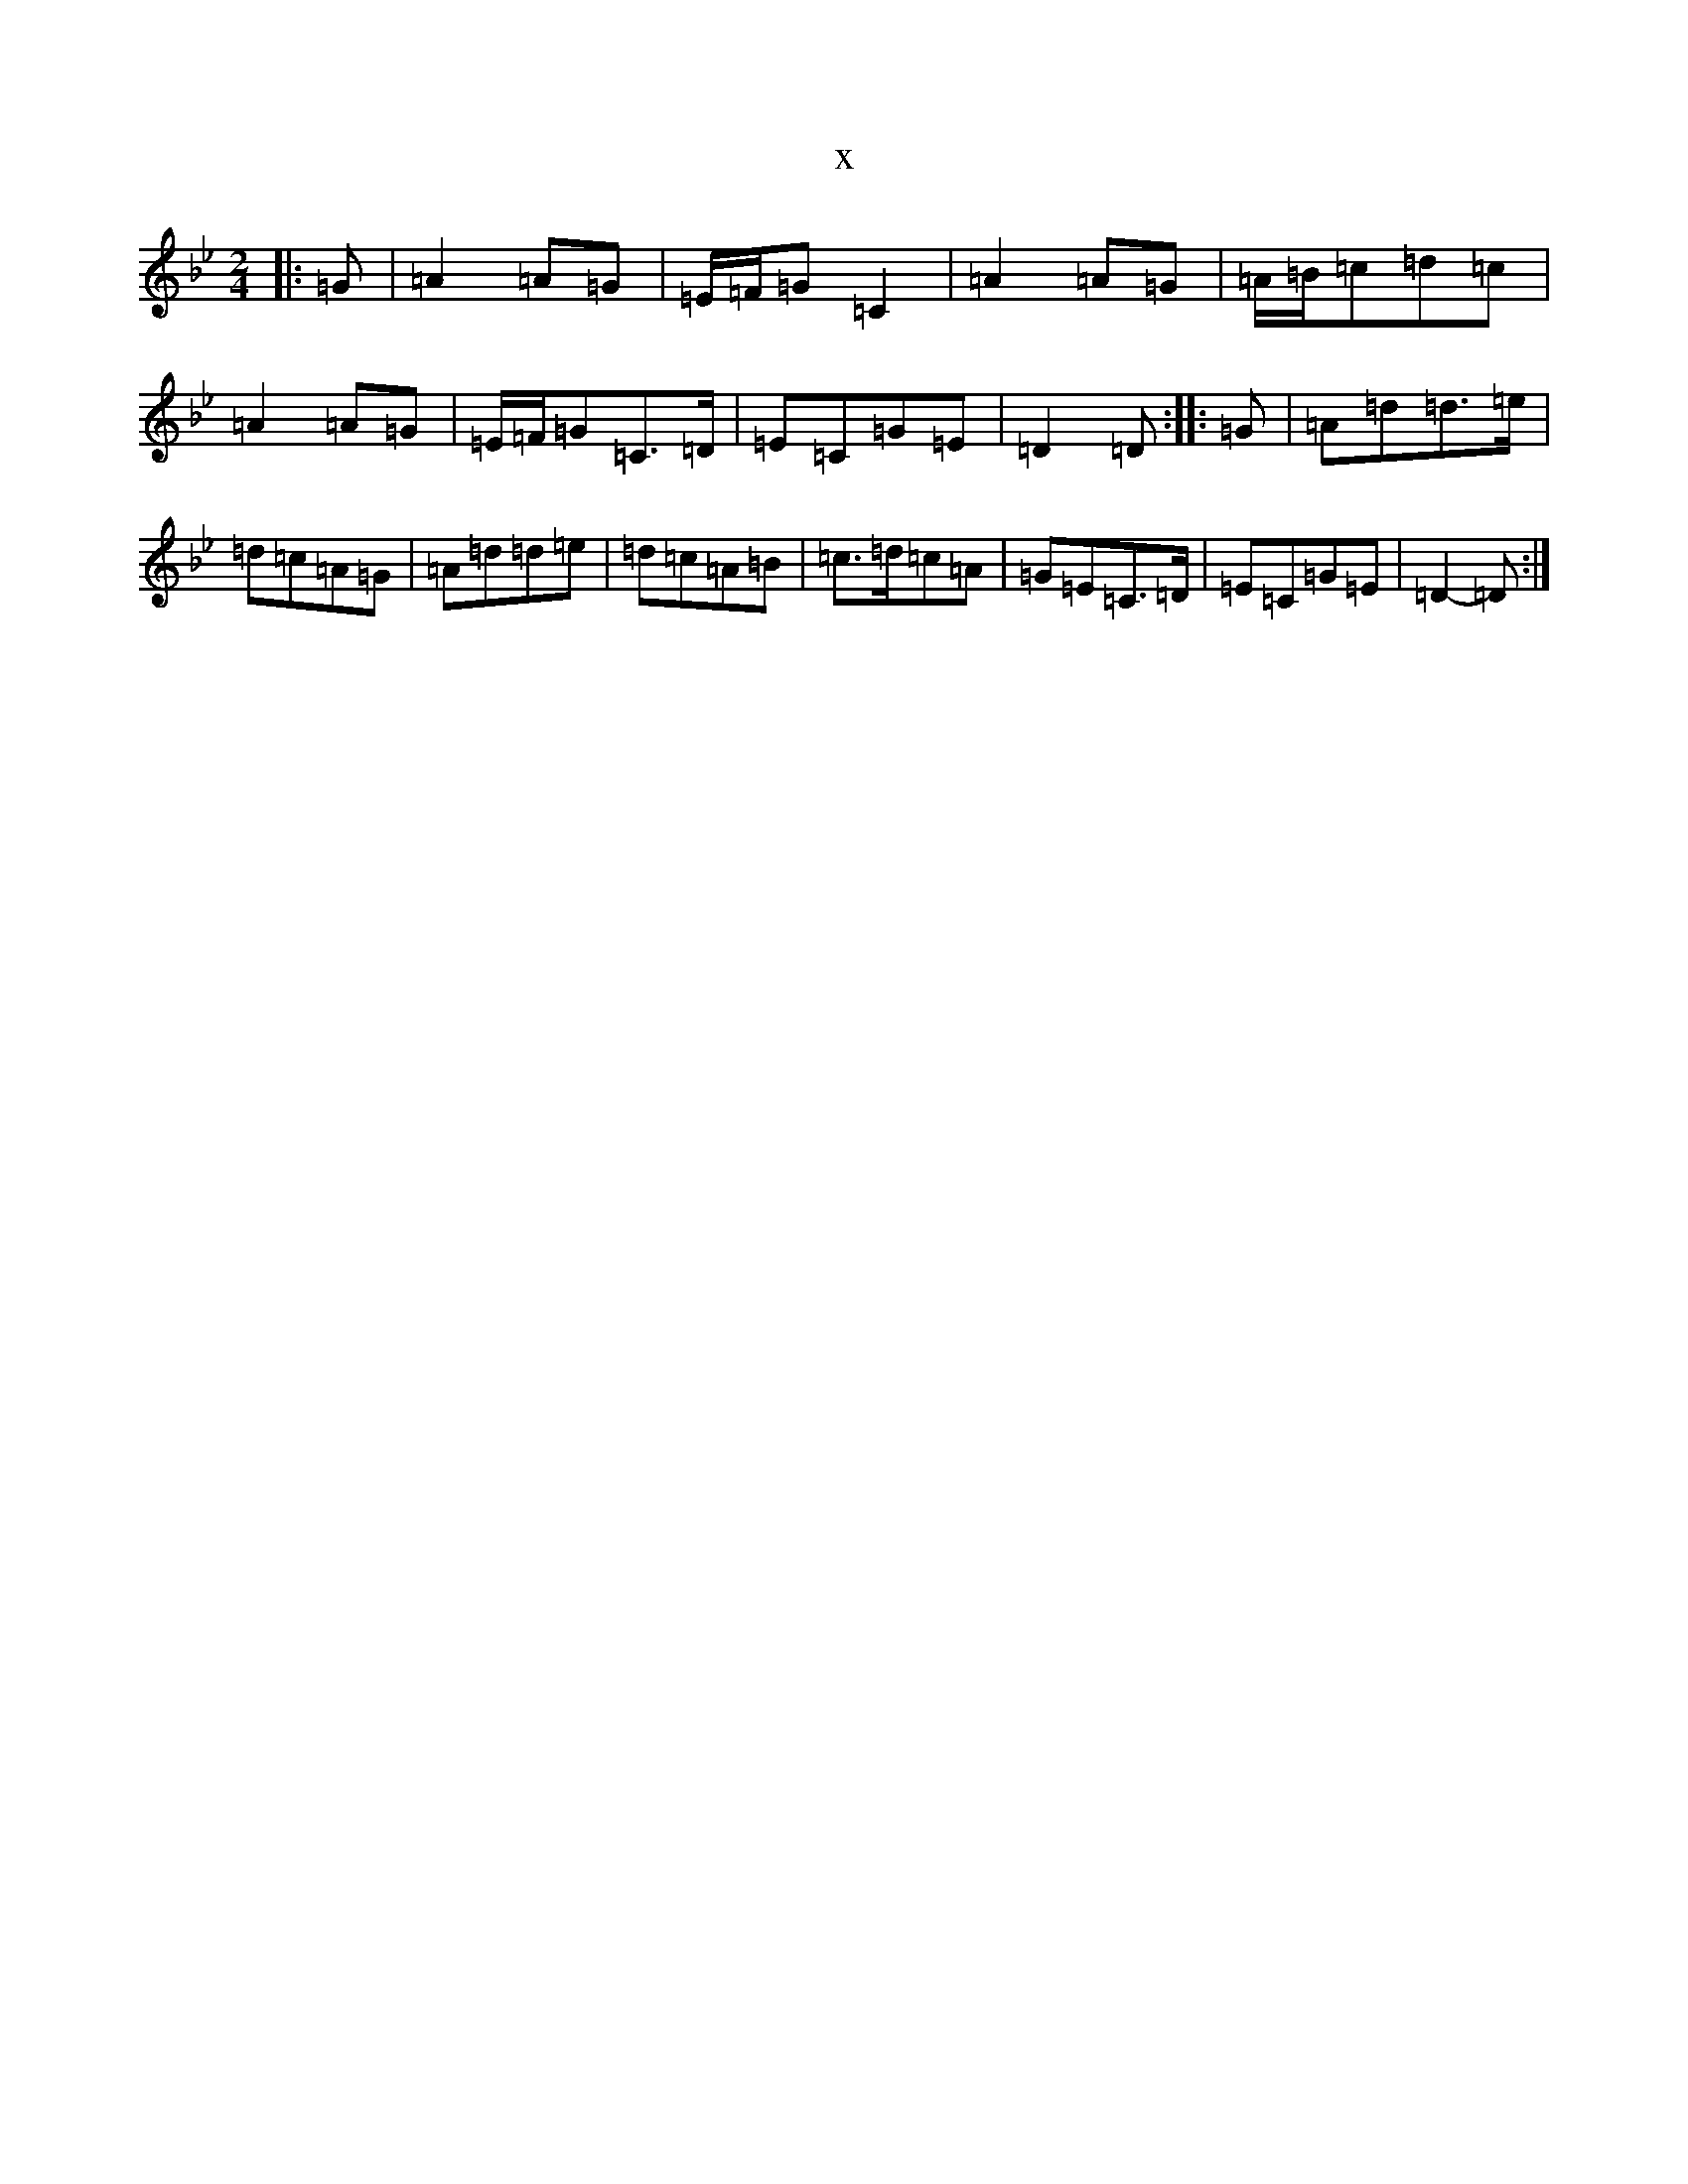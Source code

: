 X:8095
T:x
L:1/8
M:2/4
K: C Dorian
|:=G|=A2=A=G|=E/2=F/2=G=C2|=A2=A=G|=A/2=B/2=c=d=c|=A2=A=G|=E/2=F/2=G=C>=D|=E=C=G=E|=D2=D:||:=G|=A=d=d>=e|=d=c=A=G|=A=d=d=e|=d=c=A=B|=c>=d=c=A|=G=E=C>=D|=E=C=G=E|=D2-=D:|